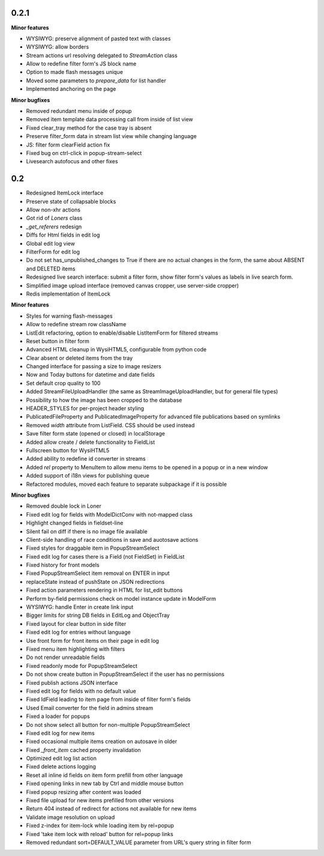 0.2.1
=====

**Minor features**

* WYSIWYG: preserve alignment of pasted text with classes
* WYSIWYG: allow borders
* Stream actions url resolving delegated to `StreamAction` class
* Allow to redefine filter form's JS block name
* Option to made flash messages unique
* Moved some parameters to `prepare_data` for list handler
* Implemented anchoring on the page



**Minor bugfixes**

* Removed redundant menu inside of popup
* Removed item template data processing call from inside of list view
* Fixed clear_tray method for the case tray is absent
* Preserve filter_form data in stream list view while changing language
* JS: filter form clearField action fix
* Fixed bug on ctrl-click in popup-stream-select
* Livesearch autofocus and other fixes




0.2
=====

* Redesigned ItemLock interface
* Preserve state of collapsable blocks
* Allow non-xhr actions
* Got rid of `Loners` class
* `_get_referers` redesign
* Diffs for Html fields in edit log
* Global edit log view
* FilterForm for edit log
* Do not set has_unpublished_changes to True if there are no actual changes in
  the form, the same about ABSENT and DELETED items
* Redesigned live search interface: submit a filter form, show filter form's
  values as labels in live search form.
* Simplified image upload interface (removed canvas cropper, use server-side
  cropper)
* Redis implementation of ItemLock

**Minor features**

* Styles for warning flash-messages
* Allow to redefine stream row className
* ListEdit refactoring, option to enable/disable ListItemForm for filtered streams
* Reset button in filter form
* Advanced HTML cleanup in WysiHTML5, configurable from python code
* Clear absent or deleted items from the tray
* Changed interface for passing a size to image resizers
* Now and Today buttons for datetime and date fields
* Set default crop quality to 100
* Added StreamFileUploadHandler (the same as StreamImageUploadHandler, but for
  general file types)
* Possibility to how the image has been cropped to the database
* HEADER_STYLES for per-project header styling
* PublicatedFileProperty and PublicatedImageProperty for advanced file publications 
  based on symlinks
* Removed `width` attribute from ListField. CSS should be used instead
* Save filter form state (opened or closed) in localStorage
* Added allow create / delete functionality to FieldList
* Fullscreen button for WysiHTML5
* Added ability to redefine id converter in streams
* Added `rel` property to MenuItem to allow menu items to be opened in a popup or
  in a new window
* Added support of i18n views for publishing queue
* Refactored modules, moved each feature to separate subpackage if it is
  possible

**Minor bugfixes**

* Removed double lock in Loner
* Fixed edit log for fields with ModelDictConv with not-mapped class
* Highlight changed fields in fieldset-line
* Silent fail on diff if there is no image file available
* Client-side handling of race conditions in save and auotosave actions
* Fixed styles for draggable item in PopupStreamSelect
* Fixed edit log for cases there is a Field (not FieldSet) in FieldList
* Fixed history for front models
* Fixed PopupStreamSelect item removal on ENTER in input
* replaceState instead of pushState on JSON redirections
* Fixed action parameters rendering in HTML for list_edit buttons
* Perform by-field permissions check on model instance update in ModelForm
* WYSIWYG: handle Enter in create link input
* Bigger limits for string DB fields in EditLog and ObjectTray
* Fixed layout for clear button in side filter
* Fixed edit log for entries without language
* Use front form for front items on their page in edit log
* Fixed menu item highlighting with filters
* Do not render unreadable fields
* Fixed readonly mode for PopupStreamSelect
* Do not show create button in PopupStreamSelect if the user has no permissions
* Fixed publish actions JSON interface
* Fixed edit log for fields with no default value
* Fixed IdField leading to item page from inside of filter form's fields
* Used Email converter for the field in admins stream
* Fixed a loader for popups
* Do not show select all button for non-multiple PopupStreamSelect
* Fixed edit log for new items
* Fixed occasional multiple items creation on autosave in older
* Fixed `_front_item` cached property invalidation
* Optimized edit log list action
* Fixed delete actions logging
* Reset all inline id fields on item form prefill from other language
* Fixed opening links in new tab by Ctrl and middle mouse button
* Fixed popup resizing after content was loaded
* Fixed file upload for new items prefilled from other versions
* Return 404 instead of redirect for actions not available for new items
* Validate image resolution on upload
* Fixed z-index for item-lock while loading item by rel=popup
* Fixed 'take item lock with reload' button for rel=popup links
* Removed redundant sort=DEFAULT_VALUE parameter from URL's query string in
  filter form
